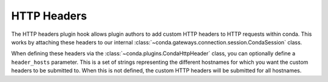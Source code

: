 ============
HTTP Headers
============

The HTTP headers plugin hook allows plugin authors to add custom HTTP
headers to HTTP requests within conda. This works by attaching these headers to
our internal :class:`~conda.gateways.connection.session.CondaSession` class.

When defining these headers via the :class:`~conda.plugins.CondaHttpHeader` class,
you can optionally define a ``header_hosts`` parameter. This is a set of strings
representing the different hostnames for which you want the custom headers to be submitted
to. When this is not defined, the custom HTTP headers will be submitted for all hostnames.

.. autoapiclass:: conda.plugins.types.CondaHttpHeader
   :members:
   :undoc-members:

.. autoapifunction:: conda.plugins.hookspec.CondaSpecs.conda_http_headers
